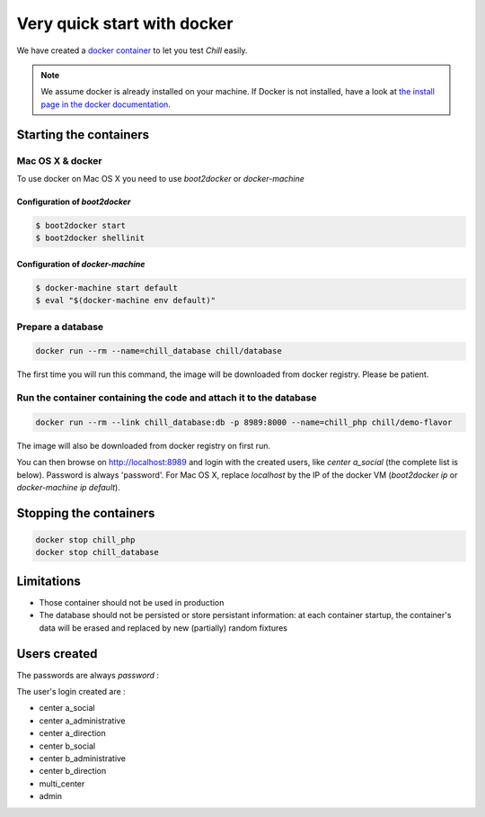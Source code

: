 .. Copyright (C)  2014 Champs Libres Cooperative SCRLFS
   Permission is granted to copy, distribute and/or modify this document
   under the terms of the GNU Free Documentation License, Version 1.3
   or any later version published by the Free Software Foundation;
   with no Invariant Sections, no Front-Cover Texts, and no Back-Cover Texts.
   A copy of the license is included in the section entitled "GNU
   Free Documentation License".

Very quick start with docker
#############################


.. _quick-start-with-docker:

We have created a `docker container <https://hub.docker.com/r/chill/demo-flavor/>`_ to let you test `Chill` easily.

.. note:: 

   We assume docker is already installed on your machine. If Docker is not installed, have a look at `the install page in the docker documentation <https://docs.docker.com/>`_.
   
Starting the containers
========================

Mac OS X & docker
-----------------

To use docker on Mac OS X you need to use `boot2docker` or `docker-machine`

Configuration of `boot2docker`
``````````````````````````````

.. code-block:: bash

   $ boot2docker start
   $ boot2docker shellinit


Configuration of `docker-machine`
`````````````````````````````````

.. code-block:: bash

   $ docker-machine start default
   $ eval "$(docker-machine env default)"
   
   
Prepare a database
------------------

.. code-block:: bash

   docker run --rm --name=chill_database chill/database
   
The first time you will run this command, the image will be downloaded from docker registry. Please be patient.

Run the container containing the code and attach it to the database
-------------------------------------------------------------------

.. code-block:: bash

   docker run --rm --link chill_database:db -p 8989:8000 --name=chill_php chill/demo-flavor

The image will also be downloaded from docker registry on first run.

You can then browse on `http://localhost:8989 <http://localhost:8989>`_ and login with the created users, like `center a_social` (the complete list is below). Password is always 'password'. For Mac OS X, replace `localhost` by the IP of the docker VM (`boot2docker ip` or `docker-machine ip default`).

Stopping the containers
=======================

.. code-block:: bash

   docker stop chill_php
   docker stop chill_database

Limitations
============

* Those container should not be used in production
* The database should not be persisted or store persistant information: at each container startup, the container's data will be erased and replaced by new (partially) random fixtures

Users created
==============

The passwords are always `password` :

The user's login created are :

* center a_social
* center a_administrative
* center a_direction
* center b_social
* center b_administrative
* center b_direction
* multi_center
* admin



.. _the composer documentation: https://getcomposer.org/doc/
.. _the composer introduction: https://getcomposer.org/doc/00-intro.md
.. _the standard architecture: https://github.com/Champs-Libres/chill-standard
.. _composer: https://getcomposer.org
.. _Firefox: https://www.mozilla.org
.. _symfony framework: http://symfony.com
.. _*unaccent* extension: http://www.postgresql.org/docs/current/static/unaccent.html
